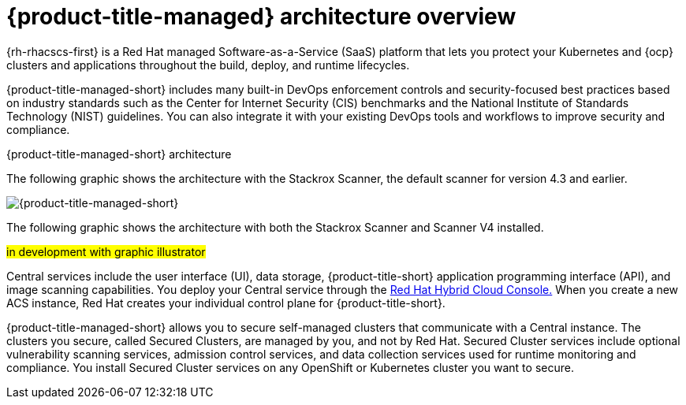 // Module included in the following assemblies:
//
// * architecture/acscs-architecture.adoc
:_mod-docs-content-type: CONCEPT
[id="acscs-architecture_{context}"]
= {product-title-managed} architecture overview

{rh-rhacscs-first} is a Red Hat managed Software-as-a-Service (SaaS) platform that lets you protect your Kubernetes and {ocp} clusters and applications throughout the build, deploy, and runtime lifecycles.

{product-title-managed-short} includes many built-in DevOps enforcement controls and security-focused best practices based on industry standards such as the Center for Internet Security (CIS) benchmarks and the National Institute of Standards Technology (NIST) guidelines.
You can also integrate it with your existing DevOps tools and workflows to improve security and compliance.


.{product-title-managed-short} architecture

The following graphic shows the architecture with the Stackrox Scanner, the default scanner for version 4.3 and earlier.

image::acscs-architecture.png[{product-title-managed-short}]

The following graphic shows the architecture with both the Stackrox Scanner and Scanner V4 installed.

#in development with graphic illustrator#

Central services include the user interface (UI), data storage, {product-title-short} application programming interface (API), and image scanning capabilities.
You deploy your Central service through the link:https://console.redhat.com/[Red Hat Hybrid Cloud Console.] When you create a new ACS instance, Red Hat creates your individual control plane for {product-title-short}.

{product-title-managed-short} allows you to secure self-managed clusters that communicate with a Central instance.
The clusters you secure, called Secured Clusters, are managed by you, and not by Red Hat.
Secured Cluster services include optional vulnerability scanning services, admission control services, and data collection services used for runtime monitoring and compliance.
You install Secured Cluster services on any OpenShift or Kubernetes cluster you want to secure.
